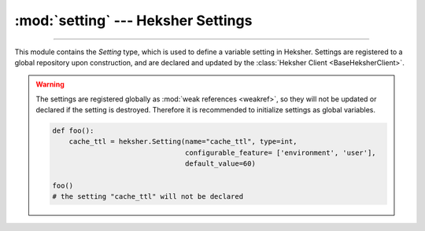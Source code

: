 :mod:`setting` --- Heksher Settings
=========================================================

.. module:: setting
    :synopsis: Heksher Settings.

-------

.. _Sequence: https://docs.python.org/3/library/collections.abc.html#collections.abc.Sequence

This module contains the `Setting` type, which is used to define a variable setting in Heksher. Settings are registered
to a global repository upon construction, and are declared and updated by the
:class:`Heksher Client <BaseHeksherClient>`.

.. warning::

    The settings are registered globally as :mod:`weak references <weakref>`, so they will not be updated or declared if the setting is
    destroyed. Therefore it is recommended to initialize settings as global variables.

    .. code-block::

        def foo():
            cache_ttl = heksher.Setting(name="cache_ttl", type=int,
                                        configurable_feature= ['environment', 'user'],
                                        default_value=60)

        foo()
        # the setting "cache_ttl" will not be declared

.. class:: Setting(name: str, type, configurable_features: collections.abc.Sequence[str], default_value = ..., metadata: collections.abc.Mapping[str, ...] = None, alias : str = None)

    A setting, that is declared to and updated from a Heksher service, by a Heksher client.

    :param name: The name of the setting.
    :param type: The type of the setting. Can be one of:

        * a primitive type (:class:`int`, :class:`float`, :class:`str` or :class:`bool`), for that primitive Heksher
          type.

          .. code-block::

            cache_size = Setting('cache_size', int)

        * an :class:`~enum.Enum` subclass for an Enum Heksher type. All the values of an enum must be Heksher
          primitives.

          .. code-block::

            class Color(Enum):
                blue = "blue"
                green = "green"
                red = "red"

            background_color = Setting('background_color', Color)
            # will declare a setting with type Enum["blue","green", "red"]

        * an :class:`~enum.IntFlag` subclass for a Flags Heksher type. All the values of the Flags will be by the class
          **member name**.

          .. code-block::

            class AccessibilityFlags(IntFlag):
                color_blindness = auto()
                large_text = auto()
                text_to_speech = auto()


            accessibility = Setting('accessibility', AccessibilityFlags)
            # will declare a setting with type Flags["color_blindness","large_text",
                                                     "text_to_speech"]

        * a generic specialization of :class:`~collections.abc.Sequence` for a sequence Heksher type, with the
          inner argument as the generic type.

          .. code-block::

            field_names = Setting('field_names', Sequence[str])
            # will declare a setting with type Sequence<str>

        * a generic specialization of :class:`~collections.abc.Mapping` for a mapping Heksher type, with the
          value argument as the generic type. The key argument must be :class:`str`

          .. code-block::

            item_costs = Setting('item_costs', Mapping[str, int])
            # will declare a setting with type Mapping<int>

    :param configurable_features: A sequence of context feature names, will decide which features the setting is
        configurable by.
    :param default_value: If specified, and no matching rule is found for the context, this value will be returned
        instead. If unspecified, a :exc:`NoMatchError` will be raised in that case.
    :param metadata: additional metadata to use when declaring the setting.
    :param  alias: An alias for the setting, see :ref:`renaming a setting`.

    .. method:: add_validator(validator: collections.abc.Callable)

        Adds a validator to be called the setting's rules are updated.

        :param validator: A callable that processes a rule and returns its new value. The callable should accept 3
            positional arguments: The rule's value, the rule's exact-match context variables, and the setting object
            itself.

        .. code-block::

            fields_to_use = Setting('fields_to_use', str, default_value = None)

            def compile_value(value: str, *args):
                return re.compile('^' + value + '$')

            fields_to_use.add_validator(compile_value)

            compiled: Optional[Pattern[str]] = fields_to_use.get()

        Default values are unaffected by validators. If multiple validators are added, they are called in the order they
        are added.

        Returns the validator itself, to be used like a decorator.

        .. warning::
            The validators **must** return an immutable value. Validators may assume that the rule value is immutable.

    .. method:: get(**contexts: str) -> value

        Get the value of the setting for a set of context features.

        :param \*\*contexts: the context values of the current context, any configurable context feature specified in
            the constructor must be either specified here, or provided by the client a as default (see
            :meth:`AsyncHeksherClient.set_defaults` and :meth:`ThreadHeksherClient.set_defaults`).

        Returns the value of the highest-priority rule to match the context, or the setting's default value if not
        rules matched.

        :raises NoMatchError: if no rules matched and no default value was specified.